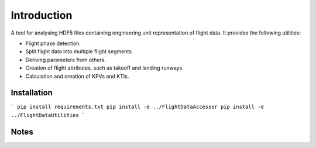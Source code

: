 Introduction
============

A tool for analysing HDF5 files containing engineering unit representation of
flight data. It provides the following utilities:

* Flight phase detection.
* Split flight data into multiple flight segments.
* Deriving parameters from others.
* Creation of flight attributes, such as takeoff and landing runways.
* Calculation and creation of KPVs and KTIs.

Installation
------------

```
pip install requirements.txt
pip install -e ../FlightDataAccessor
pip install -e ../FlightDataUtilities
```

Notes
-------------

.. _OSL-3.0: http://www.opensource.org/licenses/osl-3.0.php
.. _GitHub: https://github.com/
.. _Python Package Index: http://pypi.python.org/

